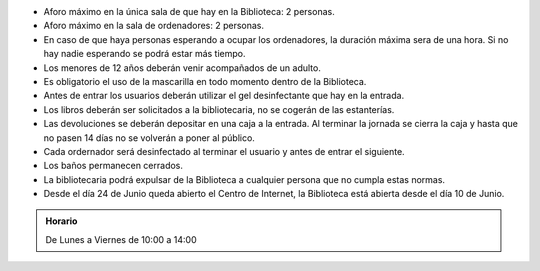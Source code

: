 .. title: Normas de Seguridad
.. slug: normas-seguridad
.. date: 2020-06-27 10:00
.. tags: La Biblioteca, Avisos, Notificaciones, Normas
.. description: Normas para poder acceder a la Biblioteca y al Centro de Internet con seguridad evitando contagios.


* Aforo máximo en la única sala de que hay en la Biblioteca: 2 personas.
* Aforo máximo en la sala de ordenadores: 2 personas.
* En caso de que haya personas esperando a ocupar los ordenadores, la duración máxima sera de una hora. Si no hay nadie esperando se podrá estar más tiempo.
* Los menores de 12 años deberán venir acompañados de un adulto.
* Es obligatorio el uso de la mascarilla en todo momento dentro de la Biblioteca.
* Antes de entrar los usuarios deberán utilizar el gel desinfectante que hay en la entrada. 
* Los libros deberán ser solicitados a la bibliotecaria, no se cogerán de las estanterías.
* Las devoluciones se deberán depositar en una caja a la entrada. Al terminar la jornada se cierra la caja y hasta que no pasen 14 días no se volverán a poner al público.
* Cada ordernador será desinfectado al terminar el usuario y antes de entrar el siguiente.
* Los baños permanecen cerrados.
* La bibliotecaria podrá expulsar de la Biblioteca a cualquier persona que no cumpla estas normas.
* Desde el día 24 de Junio queda abierto el Centro de Internet, la Biblioteca está abierta desde el día 10 de Junio.

.. admonition:: Horario
    
    De Lunes a Viernes de 10:00 a 14:00
